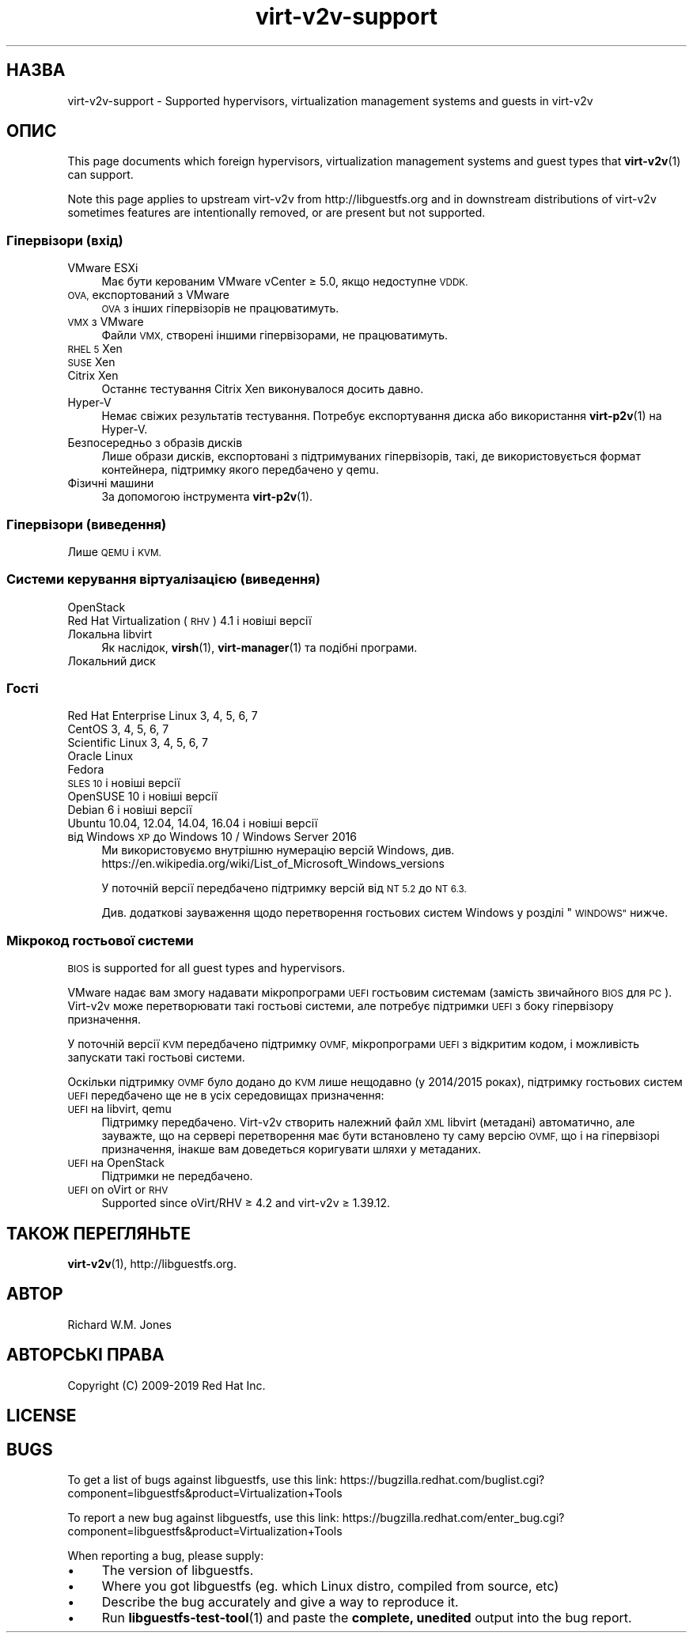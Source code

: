 .\" Automatically generated by Podwrapper::Man 1.40.2 (Pod::Simple 3.35)
.\"
.\" Standard preamble:
.\" ========================================================================
.de Sp \" Vertical space (when we can't use .PP)
.if t .sp .5v
.if n .sp
..
.de Vb \" Begin verbatim text
.ft CW
.nf
.ne \\$1
..
.de Ve \" End verbatim text
.ft R
.fi
..
.\" Set up some character translations and predefined strings.  \*(-- will
.\" give an unbreakable dash, \*(PI will give pi, \*(L" will give a left
.\" double quote, and \*(R" will give a right double quote.  \*(C+ will
.\" give a nicer C++.  Capital omega is used to do unbreakable dashes and
.\" therefore won't be available.  \*(C` and \*(C' expand to `' in nroff,
.\" nothing in troff, for use with C<>.
.tr \(*W-
.ds C+ C\v'-.1v'\h'-1p'\s-2+\h'-1p'+\s0\v'.1v'\h'-1p'
.ie n \{\
.    ds -- \(*W-
.    ds PI pi
.    if (\n(.H=4u)&(1m=24u) .ds -- \(*W\h'-12u'\(*W\h'-12u'-\" diablo 10 pitch
.    if (\n(.H=4u)&(1m=20u) .ds -- \(*W\h'-12u'\(*W\h'-8u'-\"  diablo 12 pitch
.    ds L" ""
.    ds R" ""
.    ds C` ""
.    ds C' ""
'br\}
.el\{\
.    ds -- \|\(em\|
.    ds PI \(*p
.    ds L" ``
.    ds R" ''
.    ds C`
.    ds C'
'br\}
.\"
.\" Escape single quotes in literal strings from groff's Unicode transform.
.ie \n(.g .ds Aq \(aq
.el       .ds Aq '
.\"
.\" If the F register is >0, we'll generate index entries on stderr for
.\" titles (.TH), headers (.SH), subsections (.SS), items (.Ip), and index
.\" entries marked with X<> in POD.  Of course, you'll have to process the
.\" output yourself in some meaningful fashion.
.\"
.\" Avoid warning from groff about undefined register 'F'.
.de IX
..
.nr rF 0
.if \n(.g .if rF .nr rF 1
.if (\n(rF:(\n(.g==0)) \{\
.    if \nF \{\
.        de IX
.        tm Index:\\$1\t\\n%\t"\\$2"
..
.        if !\nF==2 \{\
.            nr % 0
.            nr F 2
.        \}
.    \}
.\}
.rr rF
.\" ========================================================================
.\"
.IX Title "virt-v2v-support 1"
.TH virt-v2v-support 1 "2019-02-07" "libguestfs-1.40.2" "Virtualization Support"
.\" For nroff, turn off justification.  Always turn off hyphenation; it makes
.\" way too many mistakes in technical documents.
.if n .ad l
.nh
.SH "НАЗВА"
.IX Header "НАЗВА"
virt\-v2v\-support \- Supported hypervisors, virtualization management systems
and guests in virt\-v2v
.SH "ОПИС"
.IX Header "ОПИС"
This page documents which foreign hypervisors, virtualization management
systems and guest types that \fBvirt\-v2v\fR\|(1) can support.
.PP
Note this page applies to upstream virt\-v2v from http://libguestfs.org
and in downstream distributions of virt\-v2v sometimes features are
intentionally removed, or are present but not supported.
.SS "Гіпервізори (вхід)"
.IX Subsection "Гіпервізори (вхід)"
.IP "VMware ESXi" 4
.IX Item "VMware ESXi"
Має бути керованим VMware vCenter ≥ 5.0, якщо недоступне \s-1VDDK.\s0
.IP "\s-1OVA,\s0 експортований з VMware" 4
.IX Item "OVA, експортований з VMware"
\&\s-1OVA\s0 з інших гіпервізорів не працюватимуть.
.IP "\s-1VMX\s0 з VMware" 4
.IX Item "VMX з VMware"
Файли \s-1VMX,\s0 створені іншими гіпервізорами, не працюватимуть.
.IP "\s-1RHEL 5\s0 Xen" 4
.IX Item "RHEL 5 Xen"
.PD 0
.IP "\s-1SUSE\s0 Xen" 4
.IX Item "SUSE Xen"
.IP "Citrix Xen" 4
.IX Item "Citrix Xen"
.PD
Останнє тестування Citrix Xen виконувалося досить давно.
.IP "Hyper-V" 4
.IX Item "Hyper-V"
Немає свіжих результатів тестування. Потребує експортування диска або
використання \fBvirt\-p2v\fR\|(1) на Hyper-V.
.IP "Безпосередньо з образів дисків" 4
.IX Item "Безпосередньо з образів дисків"
Лише образи дисків, експортовані з підтримуваних гіпервізорів, такі, де
використовується формат контейнера, підтримку якого передбачено у qemu.
.IP "Фізичні машини" 4
.IX Item "Фізичні машини"
За допомогою інструмента \fBvirt\-p2v\fR\|(1).
.SS "Гіпервізори (виведення)"
.IX Subsection "Гіпервізори (виведення)"
Лише \s-1QEMU\s0 і \s-1KVM.\s0
.SS "Системи керування віртуалізацією (виведення)"
.IX Subsection "Системи керування віртуалізацією (виведення)"
.IP "OpenStack" 4
.IX Item "OpenStack"
.PD 0
.IP "Red Hat Virtualization (\s-1RHV\s0) 4.1 і новіші версії" 4
.IX Item "Red Hat Virtualization (RHV) 4.1 і новіші версії"
.IP "Локальна libvirt" 4
.IX Item "Локальна libvirt"
.PD
Як наслідок, \fBvirsh\fR\|(1), \fBvirt\-manager\fR\|(1) та подібні програми.
.IP "Локальний диск" 4
.IX Item "Локальний диск"
.SS "Гості"
.IX Subsection "Гості"
.PD 0
.IP "Red Hat Enterprise Linux 3, 4, 5, 6, 7" 4
.IX Item "Red Hat Enterprise Linux 3, 4, 5, 6, 7"
.IP "CentOS 3, 4, 5, 6, 7" 4
.IX Item "CentOS 3, 4, 5, 6, 7"
.IP "Scientific Linux 3, 4, 5, 6, 7" 4
.IX Item "Scientific Linux 3, 4, 5, 6, 7"
.IP "Oracle Linux" 4
.IX Item "Oracle Linux"
.IP "Fedora" 4
.IX Item "Fedora"
.IP "\s-1SLES 10\s0 і новіші версії" 4
.IX Item "SLES 10 і новіші версії"
.IP "OpenSUSE 10 і новіші версії" 4
.IX Item "OpenSUSE 10 і новіші версії"
.IP "Debian 6 і новіші версії" 4
.IX Item "Debian 6 і новіші версії"
.IP "Ubuntu 10.04, 12.04, 14.04, 16.04 і новіші версії" 4
.IX Item "Ubuntu 10.04, 12.04, 14.04, 16.04 і новіші версії"
.IP "від Windows \s-1XP\s0 до Windows 10 / Windows Server 2016" 4
.IX Item "від Windows XP до Windows 10 / Windows Server 2016"
.PD
Ми використовуємо внутрішню нумерацію версій Windows,
див. https://en.wikipedia.org/wiki/List_of_Microsoft_Windows_versions
.Sp
У поточній версії передбачено підтримку версій від \s-1NT 5.2\s0 до \s-1NT 6.3.\s0
.Sp
Див. додаткові зауваження щодо перетворення гостьових систем Windows у
розділі \*(L"\s-1WINDOWS\*(R"\s0 нижче.
.SS "Мікрокод гостьової системи"
.IX Subsection "Мікрокод гостьової системи"
\&\s-1BIOS\s0 is supported for all guest types and hypervisors.
.PP
VMware надає вам змогу надавати мікропрограми \s-1UEFI\s0 гостьовим системам
(замість звичайного \s-1BIOS\s0 для \s-1PC\s0). Virt\-v2v може перетворювати такі гостьові
системи, але потребує підтримки \s-1UEFI\s0 з боку гіпервізору призначення.
.PP
У поточній версії \s-1KVM\s0 передбачено підтримку \s-1OVMF,\s0 мікропрограми \s-1UEFI\s0 з
відкритим кодом, і можливість запускати такі гостьові системи.
.PP
Оскільки підтримку \s-1OVMF\s0 було додано до \s-1KVM\s0 лише нещодавно (у 2014/2015
роках), підтримку гостьових систем \s-1UEFI\s0 передбачено ще не в усіх середовищах
призначення:
.IP "\s-1UEFI\s0 на libvirt, qemu" 4
.IX Item "UEFI на libvirt, qemu"
Підтримку передбачено. Virt\-v2v створить належний файл \s-1XML\s0 libvirt
(метадані) автоматично, але зауважте, що на сервері перетворення має бути
встановлено ту саму версію \s-1OVMF,\s0 що і на гіпервізорі призначення, інакше вам
доведеться коригувати шляхи у метаданих.
.IP "\s-1UEFI\s0 на OpenStack" 4
.IX Item "UEFI на OpenStack"
Підтримки не передбачено.
.IP "\s-1UEFI\s0 on oVirt or \s-1RHV\s0" 4
.IX Item "UEFI on oVirt or RHV"
Supported since oVirt/RHV ≥ 4.2 and virt\-v2v ≥ 1.39.12.
.SH "ТАКОЖ ПЕРЕГЛЯНЬТЕ"
.IX Header "ТАКОЖ ПЕРЕГЛЯНЬТЕ"
\&\fBvirt\-v2v\fR\|(1), http://libguestfs.org.
.SH "АВТОР"
.IX Header "АВТОР"
Richard W.M. Jones
.SH "АВТОРСЬКІ ПРАВА"
.IX Header "АВТОРСЬКІ ПРАВА"
Copyright (C) 2009\-2019 Red Hat Inc.
.SH "LICENSE"
.IX Header "LICENSE"
.SH "BUGS"
.IX Header "BUGS"
To get a list of bugs against libguestfs, use this link:
https://bugzilla.redhat.com/buglist.cgi?component=libguestfs&product=Virtualization+Tools
.PP
To report a new bug against libguestfs, use this link:
https://bugzilla.redhat.com/enter_bug.cgi?component=libguestfs&product=Virtualization+Tools
.PP
When reporting a bug, please supply:
.IP "\(bu" 4
The version of libguestfs.
.IP "\(bu" 4
Where you got libguestfs (eg. which Linux distro, compiled from source, etc)
.IP "\(bu" 4
Describe the bug accurately and give a way to reproduce it.
.IP "\(bu" 4
Run \fBlibguestfs\-test\-tool\fR\|(1) and paste the \fBcomplete, unedited\fR
output into the bug report.
